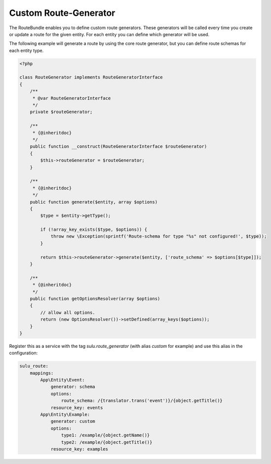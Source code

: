 Custom Route-Generator
======================

The RouteBundle enables you to define custom route generators.
These generators will be called every time you create or update
a route for the given entity. For each entity you can define
which generator will be used.

The following example will generate a route by using the
core route generator, but you can define route schemas for
each entity type.

.. code-block:: php

    <?php

    class RouteGenerator implements RouteGeneratorInterface
    {
        /**
         * @var RouteGeneratorInterface
         */
        private $routeGenerator;

        /**
         * {@inheritdoc}
         */
        public function __construct(RouteGeneratorInterface $routeGenerator)
        {
            $this->routeGenerator = $routeGenerator;
        }

        /**
         * {@inheritdoc}
         */
        public function generate($entity, array $options)
        {
            $type = $entity->getType();

            if (!array_key_exists($type, $options)) {
                throw new \Exception(sprintf('Route-schema for type "%s" not configured!', $type));
            }

            return $this->routeGenerator->generate($entity, ['route_schema' => $options[$type]]);
        }

        /**
         * {@inheritdoc}
         */
        public function getOptionsResolver(array $options)
        {
            // allow all options.
            return (new OptionsResolver())->setDefined(array_keys($options));
        }
    }

Register this as a service with the tag `sulu.route_generator` (with alias `custom`
for example) and use this alias in the configuration:

.. code-block:: yaml

    sulu_route:
        mappings:
            App\Entity\Event:
                generator: schema
                options:
                    route_schema: /{translator.trans('event')}/{object.getTitle()}
                resource_key: events
            App\Entity\Example:
                generator: custom
                options:
                    type1: /example/{object.getName()}
                    type2: /example/{object.getTitle()}
                resource_key: examples
